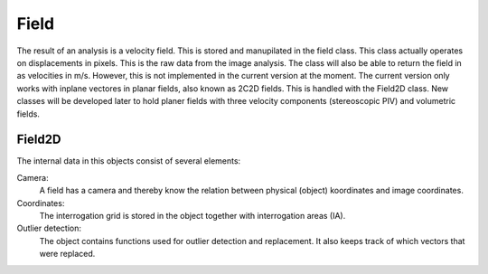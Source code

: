 ==============
Field
==============

The result of an analysis is a velocity field. This is stored and manupilated
in the field class. This class actually operates on displacements in pixels.
This is the raw data from the image analysis. The class will also be able
to return the field in as velocities in m/s. However, this is not implemented
in the current version at the moment. The current version only works 
with inplane vectores in planar fields, also known as 2C2D fields. This is 
handled with the Field2D class. New classes will be developed later to
hold planer fields with three velocity components (stereoscopic PIV) and 
volumetric fields.

---------------------
Field2D
---------------------
The internal data in this objects consist of several elements:

Camera:
    A field has a camera and thereby know the relation between physical
    (object) koordinates and image coordinates. 
Coordinates:
    The interrogation grid is stored in the object together with 
    interrogation areas (IA). 
Outlier detection:
    The object contains functions used for outlier detection and replacement. 
    It also keeps track of which vectors that were replaced.


